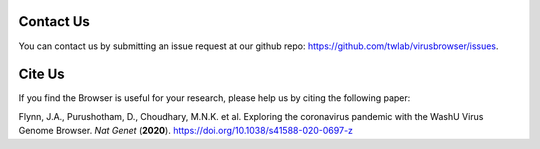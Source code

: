 Contact Us
==========

You can contact us by submitting an issue request at our github repo: https://github.com/twlab/virusbrowser/issues.

Cite Us
=======

If you find the Browser is useful for your research, please help us by citing the following paper:

Flynn, J.A., Purushotham, D., Choudhary, M.N.K. et al. Exploring the coronavirus pandemic with the WashU Virus Genome Browser. *Nat Genet* (**2020**). https://doi.org/10.1038/s41588-020-0697-z